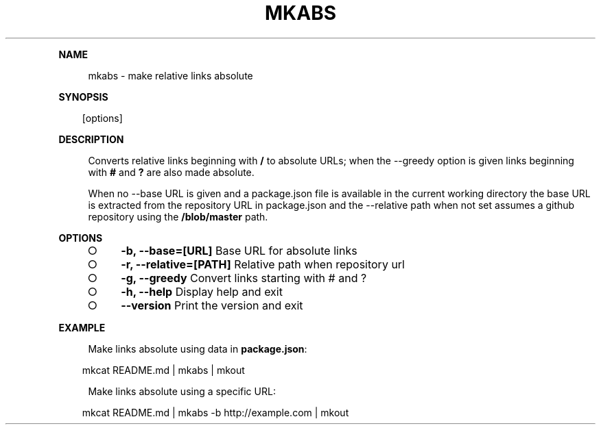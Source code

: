 .\" Generated by mkdoc on Mon Apr 18 2016 09:32:12 GMT+0800 (WITA)
.TH "MKABS" "1" "April, 2016" "mkabs 1.0" "User Commands"
.de nl
.sp 0
..
.de hr
.sp 1
.nf
.ce
.in 4
\l’80’
.fi
..
.de h1
.RE
.sp 1
\fB\\$1\fR
.RS 4
..
.de h2
.RE
.sp 1
.in 4
\fB\\$1\fR
.RS 6
..
.de h3
.RE
.sp 1
.in 6
\fB\\$1\fR
.RS 8
..
.de h4
.RE
.sp 1
.in 8
\fB\\$1\fR
.RS 10
..
.de h5
.RE
.sp 1
.in 10
\fB\\$1\fR
.RS 12
..
.de h6
.RE
.sp 1
.in 12
\fB\\$1\fR
.RS 14
..
.h1 "NAME"
.P
mkabs \- make relative links absolute
.nl
.h1 "SYNOPSIS"
.PP
.in 10
[options]
.h1 "DESCRIPTION"
.P
Converts relative links beginning with \fB/\fR to absolute URLs; when the \-\-greedy option is given links beginning with \fB#\fR and \fB?\fR are also made absolute.
.nl
.P
When no \-\-base URL is given and a package.json file is available in the current working directory the base URL is extracted from the repository URL in package.json and the \-\-relative path when not set assumes a github repository using the \fB/blob/master\fR path.
.nl
.h1 "OPTIONS"
.BL
.IP "\[ci]" 4
\fB\-b, \-\-base=[URL]\fR Base URL for absolute links
.nl
.IP "\[ci]" 4
\fB\-r, \-\-relative=[PATH]\fR Relative path when repository url
.nl
.IP "\[ci]" 4
\fB\-g, \-\-greedy\fR Convert links starting with # and ?
.nl
.IP "\[ci]" 4
\fB\-h, \-\-help\fR Display help and exit
.nl
.IP "\[ci]" 4
\fB\-\-version\fR Print the version and exit
.nl
.EL
.h1 "EXAMPLE"
.P
Make links absolute using data in \fBpackage.json\fR:
.nl
.PP
.in 10
mkcat README.md | mkabs | mkout
.br

.P
Make links absolute using a specific URL:
.nl
.PP
.in 10
mkcat README.md | mkabs \-b http://example.com | mkout
.br
